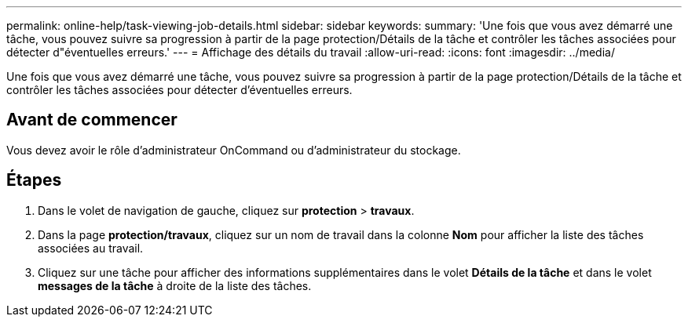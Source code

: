 ---
permalink: online-help/task-viewing-job-details.html 
sidebar: sidebar 
keywords:  
summary: 'Une fois que vous avez démarré une tâche, vous pouvez suivre sa progression à partir de la page protection/Détails de la tâche et contrôler les tâches associées pour détecter d"éventuelles erreurs.' 
---
= Affichage des détails du travail
:allow-uri-read: 
:icons: font
:imagesdir: ../media/


[role="lead"]
Une fois que vous avez démarré une tâche, vous pouvez suivre sa progression à partir de la page protection/Détails de la tâche et contrôler les tâches associées pour détecter d'éventuelles erreurs.



== Avant de commencer

Vous devez avoir le rôle d'administrateur OnCommand ou d'administrateur du stockage.



== Étapes

. Dans le volet de navigation de gauche, cliquez sur *protection* > *travaux*.
. Dans la page *protection/travaux*, cliquez sur un nom de travail dans la colonne *Nom* pour afficher la liste des tâches associées au travail.
. Cliquez sur une tâche pour afficher des informations supplémentaires dans le volet *Détails de la tâche* et dans le volet *messages de la tâche* à droite de la liste des tâches.

